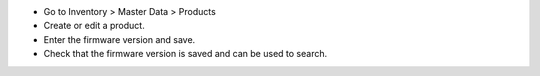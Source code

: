 * Go to Inventory > Master Data > Products
* Create or edit a product.
* Enter the firmware version and save.
* Check that the firmware version is saved and can be used to search.
